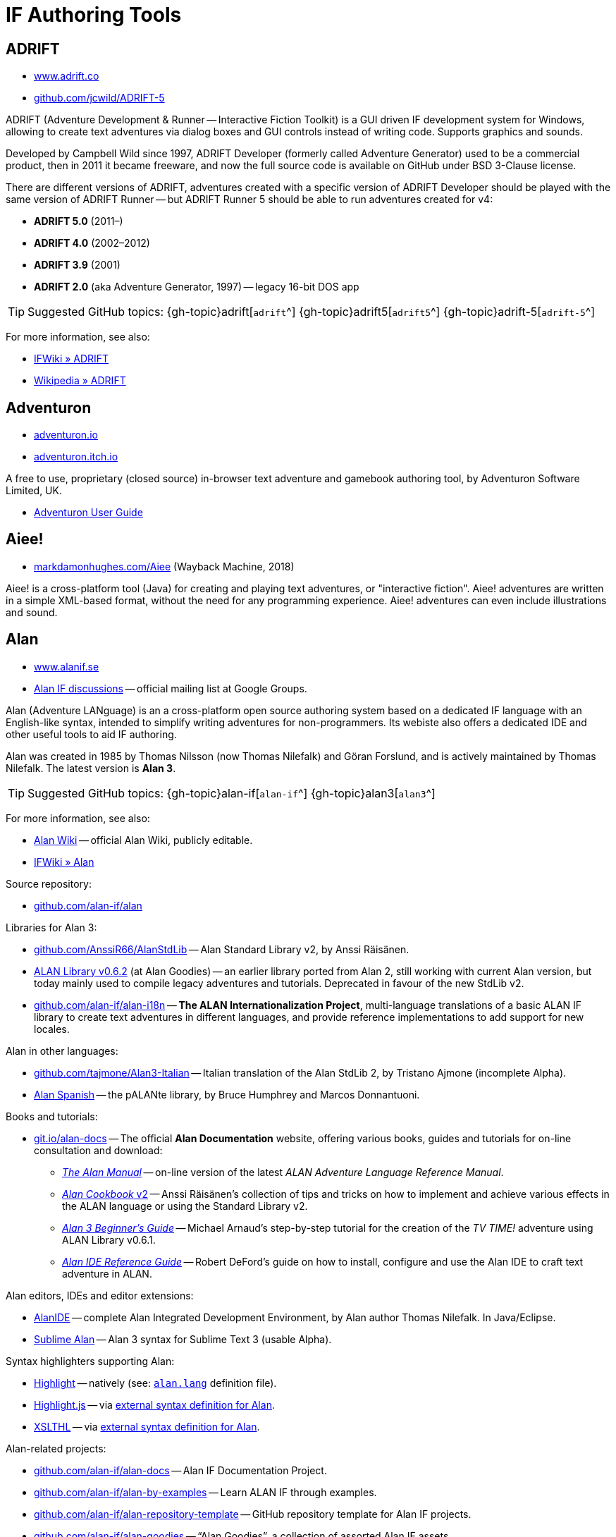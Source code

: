 = IF Authoring Tools

== ADRIFT

* http://www.adrift.co/[www.adrift.co^]
* https://github.com/jcwild/ADRIFT-5/[github.com/jcwild/ADRIFT-5^]

ADRIFT (Adventure Development & Runner -- Interactive Fiction Toolkit) is a GUI driven IF development system for Windows, allowing to create text adventures via dialog boxes and GUI controls instead of writing code. Supports graphics and sounds.

Developed by Campbell Wild since 1997, ADRIFT Developer (formerly called Adventure Generator) used to be a commercial product, then in 2011 it became freeware, and now the full source code is available on GitHub under BSD 3-Clause license.

There are different versions of ADRIFT, adventures created with a specific version of ADRIFT Developer should be played with the same version of ADRIFT Runner -- but ADRIFT Runner 5 should be able to run adventures created for v4:

* *ADRIFT 5.0* (2011–)
* *ADRIFT 4.0* (2002–2012)
* *ADRIFT 3.9* (2001)
* *ADRIFT 2.0* (aka Adventure Generator, 1997) -- legacy 16-bit DOS app

TIP: Suggested GitHub topics:
{gh-topic}adrift[`adrift`^]
{gh-topic}adrift5[`adrift5`^]
{gh-topic}adrift-5[`adrift-5`^]

For more information, see also:

* http://www.ifwiki.org/index.php/ADRIFT[IFWiki » ADRIFT^]
* https://en.wikipedia.org/wiki/ADRIFT[Wikipedia » ADRIFT^]


== Adventuron

* https://adventuron.io[adventuron.io^]
* https://adventuron.itch.io[adventuron.itch.io^]

A free to use, proprietary (closed source) in-browser text adventure and gamebook authoring tool, by Adventuron Software Limited, UK.

* https://adventuron.io/documentation/[Adventuron User Guide^]


== Aiee!

* https://web.archive.org/web/20180817013622/http://markdamonhughes.com/Aiee/[markdamonhughes.com/Aiee^] (Wayback Machine, 2018)

Aiee! is a cross-platform tool (Java) for creating and playing text adventures, or "interactive fiction". Aiee! adventures are written in a simple XML-based format, without the need for any programming experience. Aiee! adventures can even include illustrations and sound.

== Alan

* https://www.alanif.se/[www.alanif.se^]
* https://groups.google.com/g/alan-if/[Alan IF discussions^] -- official mailing list at Google Groups.

Alan (Adventure LANguage) is an a cross-platform open source authoring system based on a dedicated IF language with an English-like syntax, intended to simplify writing adventures for non-programmers. Its webiste also offers a dedicated IDE and other useful tools to aid IF authoring.

Alan was created in 1985 by Thomas Nilsson (now Thomas Nilefalk) and Göran Forslund, and is actively maintained by Thomas Nilefalk. The latest version is *Alan 3*.

TIP: Suggested GitHub topics:
{gh-topic}alan-if[`alan-if`^]
{gh-topic}alan3[`alan3`^]


For more information, see also:

* https://github.com/alan-if/alan/wiki[Alan Wiki^] -- official Alan Wiki, publicly editable.
* http://www.ifwiki.org/index.php/Alan[IFWiki » Alan^]

Source repository:

* https://github.com/alan-if/alan[github.com/alan-if/alan^]

Libraries for Alan 3:

* https://github.com/AnssiR66/AlanStdLib[github.com/AnssiR66/AlanStdLib^] -- Alan Standard Library v2, by Anssi Räisänen.
* https://github.com/alan-if/alan-goodies/tree/master/libs[ALAN Library v0.6.2^] (at Alan Goodies) -- an earlier library ported from Alan 2, still working with current Alan version, but today mainly used to compile legacy adventures and tutorials. Deprecated in favour of the new StdLib v2.
* https://github.com/alan-if/alan-i18n[github.com/alan-if/alan-i18n^] -- *The ALAN Internationalization Project*, multi-language translations of a basic ALAN{nbsp}IF library to create text adventures in different languages, and provide reference implementations to add support for new locales.

Alan in other languages:

* https://github.com/tajmone/Alan3-Italian[github.com/tajmone/Alan3-Italian^] -- Italian translation of the Alan StdLib 2, by Tristano Ajmone (incomplete Alpha).
* https://github.com/alan-if/alan-i18n/tree/main/alan_es[Alan Spanish^] -- the pALANte library, by Bruce Humphrey and Marcos Donnantuoni.

Books and tutorials:

* https://git.io/alan-docs[git.io/alan-docs^] -- The official **Alan Documentation** website, offering various books, guides and tutorials for on-line consultation and download:
** https://alan-if.github.io/alan-docs/manual-beta/manual.html[_The Alan Manual_^] -- on-line version of the latest _ALAN Adventure Language Reference Manual_.
** https://alan-if.github.io/alan-docs/alancookbook/alancookbookv2.pdf[_Alan Cookbook_ v2^] -- Anssi Räisänen's collection of tips and tricks on how to implement and achieve various effects in the ALAN language or using the Standard Library v2.
** https://alan-if.github.io/alan-docs/alanguide/alanguide.html[_Alan 3 Beginner’s Guide_^] -- Michael Arnaud's step-by-step tutorial for the creation of the _TV TIME!_ adventure using ALAN Library v0.6.1.
** https://alan-if.github.io/alan-docs/ideguide/ideguide.pdf[_Alan IDE Reference Guide_^] -- Robert DeFord's guide on how to install, configure and use the Alan IDE to craft text adventure in ALAN.


Alan editors, IDEs and editor extensions:

* https://www.alanif.se/download-alan-v3/alanide[AlanIDE^] -- complete Alan Integrated Development Environment, by Alan author Thomas Nilefalk. In Java/Eclipse.
* https://github.com/tajmone/sublime-alan[Sublime Alan^] -- Alan 3 syntax for Sublime Text 3 (usable Alpha).

Syntax highlighters supporting Alan:

* http://www.andre-simon.de/[Highlight^] -- natively (see: https://gitlab.com/saalen/highlight/blob/master/langDefs/alan.lang[`alan.lang`^] definition file).
* https://highlightjs.org/[Highlight.js^] -- via https://github.com/highlightjs/highlightjs-alan[external syntax definition for Alan^].
* http://xslthl.sourceforge.net/[XSLTHL^] -- via https://github.com/alan-if/alan-xsl-fopub/blob/master/xsl-fopub/xslthl/alan-hl.xml[external syntax definition for Alan^].

Alan-related projects:

* https://github.com/alan-if/alan-docs[github.com/alan-if/alan-docs^] -- Alan{nbsp}IF Documentation Project.
* https://github.com/alan-if/alan-by-examples[github.com/alan-if/alan-by-examples^] -- Learn ALAN IF through examples.
* https://github.com/alan-if/alan-repository-template[github.com/alan-if/alan-repository-template^] -- GitHub repository template for Alan IF projects.
* https://github.com/alan-if/alan-goodies[github.com/alan-if/alan-goodies^] -- "`Alan Goodies`", a collection of assorted Alan IF assets.
* https://github.com/alan-if/alan-xsl-fopub[github.com/alan-if/alan-xsl-fopub^] -- DocBook XSL Template for Alan PDF documentation via Asciidoctor-fopub; includes an XSLTHL Alan definition for Syntax Highlighting.


== Curveship

* https://nickm.com/curveship/[nickm.com/curveship^]

== Hugo

* https://www.generalcoffee.com/hugo/[www.generalcoffee.com/hugo^]

The Hugo Interactive Fiction Development System (1995-2006), created by Kent Tessman, is a cross-platform, free and open source (BSD-2-Clause license) programming language and set of tools for authoring and playing Interactive Fiction adventures, supporting images, sound and videos.
The latest official Hugo release is v3.1.03 (2005).

TIP: Suggested GitHub topics:
{gh-topic}hugo-if[`hugo-if`^]

For more information, see also:

* http://ifwiki.org/index.php/Hugo[IFWiki » Hugo^]
* https://github.com/tajmone/hugo/wiki[Hugo Wiki^] (care of Tristano Ajmone).
* https://notdeadhugo.blogspot.com[Not Dead Hugo^] -- an active blog with precious news on Hugo.
* https://hugoif.github.io[hugoif.github.io^] -- the "`Hugo Resources`" page, a collection of useful Hugo links.


Hugo official documentation, by Kent Tessman:

* https://www.ifarchive.org/if-archive/programming/hugo/manuals/hugo_book.pdf[_The Hugo Book_^,title="DIRECT DOWNLOAD LINK!"] (PDF) -- at the IF Archive ([.red]#_direct download_#).
* https://git.io/hugo-book[_The Hugo Book_^] (HTML) -- New AsciiDoc port and HTML edition, revised with Kent Tessman supervision, Jan. 2020.


Tutorials and learning resources:

* http://ifwiki.org/index.php/Category:Hugo_tutorials[IFWiki » Hugo Tutorials^]
* Hugo by Example -- a website of useful resource for those wanting to learn Hugo:
** link:https://hugoif.github.io/hugo-by-example/[hugoif.github.io/hugo-by-example^] (2021-) -- the new _Hugo by Example_ website, now
link:https://github.com/hugoif/hugo-by-example[hosted on GitHub,title="View source repository"].
** link:https://web.archive.org/web/20190113190254/http://hugo.gerynarsabode.org/index.php?title=Main_Page[hugo.gerynarsabode.org^] (Wayback Machine, 2019) -- the original _Hugo by Example_ wiki, by Royce Odle aka «Gerynar».
* link:https://web.archive.org/web/20181114192407/https://www.joltcountry.com/phpBB2/viewforum.php?f=8[Jolt Country^] (Wayback Machine, 2018) -- Unofficial Hugo discussion forum.


The Hugo Library, by Kent Tessman:

* https://www.ifarchive.org/indexes/if-archive/programming/hugo/library/[Hugo Library^] (v3.1.03.1) -- at the IF Archive.
* https://github.com/tajmone/hugo-library[Hugo Library^] (v3.1.03.2) -- on GitHub (care of Tristano Ajmone).

Third party libraries for Hugo:

* https://bitbucket.org/roody_yogurt/hugo-code-lab/[Hugo Code Lab^] -- a collection of Hugo libraries by Jonathan Blask.
* https://www.ifarchive.org/indexes/if-archive/programming/hugo/library/contributions/[IF Archive^] -- library extensions for various purposes contributed by members of the IF community.


Editor syntaxes:

* https://www.ifarchive.org/if-archive/programming/editors/Hugo.chl[Hugo ConTEXT^,title="DIRECT DOWNLOAD LINK!"] -- Hugo syntax for ConTEXT ([.red]#_direct download_#), by Paul Lee, 2010.
* https://www.ifarchive.org/if-archive/programming/editors/hugo.stx[Hugo EditPlus2^,title="DIRECT DOWNLOAD LINK!"] -- Hugo syntax for EditPlus2 ([.red]#_direct download_#), by Ben Parrish, 2002.
* https://www.ifarchive.org/if-archive/programming/editors/hugo_emerald.zip[Hugo Emerald^,title="DIRECT DOWNLOAD LINK!"] -- Hugo syntax for Emerald ([.red]#_direct download_#), by Jonathan Blask, 2012.
* https://www.ifarchive.org/if-archive/programming/editors/hugo_kate.zip[Hugo Kate^,title="DIRECT DOWNLOAD LINK!"] -- Hugo syntax for Kate ([.red]#_direct download_#), by Jonathan Blask, 2012.
* https://bitbucket.org/0branch/hugo-mode/[Hugo mode^] -- Hugo mode for Emacs, by Christopher Tate (GPLv2).
* https://www.ifarchive.org/if-archive/programming/editors/hugo_notepad&#x2B;&#x2B;.zip[Hugo Npp^,title="DIRECT DOWNLOAD LINK!"] -- Hugo syntax for NotePad ([.red]#_direct download_#)++, by Jonathan Blask, 2011.
* https://www.ifarchive.org/if-archive/programming/editors/hugo_SE.zip[Hugo Source Edit^,title="DIRECT DOWNLOAD LINK!"] -- Hugo syntax for Source ([.red]#_direct download_#) Edit, by Jonathan Blask, 2012 .
* https://www.ifarchive.org/if-archive/programming/editors/hugo_textpad.zip[Hugo Textpad^,title="DIRECT DOWNLOAD LINK!"] -- Hugo syntax for Textpad ([.red]#_direct download_#),  by Jonathan Blask, 2012.
* https://www.ifarchive.org/if-archive/programming/editors/hugo_wordfile.txt[Hugo UltraEdit^,title="DIRECT DOWNLOAD LINK!"] -- Hugo syntax for UltraEdit ([.red]#_direct download_#), by Gunther Schmidl, 2010.
* https://bitbucket.org/0branch/hugo-vim/[Hugo Vim^] -- Hugo syntax file for Vim, by Marc Simpson.
* https://github.com/tajmone/sublime-hugo-if[Sublime Hugo^] -- Hugo for Sublime Text 3, by Tristano Ajmone, 2019 (WIP).


Hugo source code:

* https://github.com/tajmone/hugo[github.com/tajmone/hugo^] (care of Tristano Ajmone).
* https://github.com/curiousdannii/hugo[github.com/curiousdannii/hugo^] (care of Dannii Willis).
* https://github.com/0branch/hugo-unix[github.com/0branch/hugo-unix^] (care of Marc Simpson).
** https://github.com/realnc/homebrew-hugo[github.com/realnc/homebrew-hugo^] -- Homebrew tap for the Unix Hugo CLI tools.
* https://github.com/juhana/hugojs[github.com/juhana/hugojs^] -- *HugoJS*, an online Hugo interpreter. Created from Hugo sources trans-compiled to JavaScript via https://emscripten.org/[Emscripten^].


Syntax highlighters supporting Hugo:

* http://www.andre-simon.de/[Highlight^] (see: https://gitlab.com/saalen/highlight/blob/master/langDefs/hugo.lang[`langDefs/hugo.lang`^]).


To find games created with Hugo:

* https://ifdb.tads.org/search?searchfor=system%3AHugo&searchgo=Search+Games&sortby=&pg=all[IFDB » Hugo^] -- all Hugo games on the Interactive Fiction Database.
* https://www.ifarchive.org/indexes/if-archive/games/hugo/[IF Archive » games » Hugo^]
* http://ifwiki.org/index.php/Category:Hugo_works[IFWiki » Hugo Works^]
* http://textadventures.online[HugoJS^] -- a collection of Hugo games playable on-line, in the browser.

== Inform 6

* https://inform-fiction.org/[inform-fiction.org^]

TIP: Suggested GitHub topics:
{gh-topic}inform[`inform`^]
{gh-topic}inform6[`inform6`^]


See also:

* link:#inform-6-2[Inform 6 Free eBooks]
* link:#inform-6-3[Inform 6 Cheat Sheets]

== Inform 7

* http://inform7.com/[inform7.com^]

Based on natural language.

TIP: Suggested GitHub topics:
{gh-topic}inform[`inform`^]
{gh-topic}inform7[`inform7`^]

See also:

* link:#inform-7-3[Inform 7 Commercial Books]
* link:#inform-7-2[Inform 7 Free eBooks]
* link:#inform-7-4[Inform 7 Tutorials]
* link:#inform-7-5[Inform 7 Cheat Sheets]

Online tools:

* https://www.nitku.net/if/thingcreator/[I7 Thing Creator (I7TC)^] -- by Juhana Leinonen. A web form to quickly create i7 objects and reponses; the produced code can then be pasted into the project's source.


== Ink

* https://github.com/inkle/ink[github.com/inkle/ink^]

== T.A.B.

* https://tab.thinbasic.com/[tab.thinbasic.com^]

T.A.B. (ThinBASIC Adventure Builder).

For more information, see also:

== TADS

* https://www.tads.org[www.tads.org^]

TADS (Text Adventure Development System).

TIP: Suggested GitHub topics:
{gh-topic}tads[`tads`^]
{gh-topic}tads3[`tads3`^]

For more information, see also:

* http://ifwiki.org/index.php/TADS[IFWiki » TADS^]
* http://ifwiki.org/index.php/TADS_3[IFWiki » TADS 3^]
* https://en.wikipedia.org/wiki/TADS[Wikipedia » TADS^]

TADS sources:

* https://www.ifarchive.org/indexes/if-archive/programming/tads2/source/[IF Archive » TADS 2 sources^]
* https://www.ifarchive.org/indexes/if-archive/programming/tads3/source/[IF Archive » TADS 3 sources^]
* https://github.com/tajmone/tads-sources[github.com/tajmone/tads-sources^]

== Tuvi

* https://github.com/jaywengrow/tuvi[github.com/jaywengrow/tuvi^]

== Twine

* https://twinery.org/[twinery.org^]


TIP: Suggested GitHub topics:
{gh-topic}twine[`twine`^]
{gh-topic}twine2[`twine2`^]

See also:

* link:#twine-2[Twine commercial books]


== Undum

* https://idmillington.github.io/undum/[idmillington.github.io^]

== Varytale

* https://web.archive.org/web/20150913132537/http://varytale.com/books/[varytale.com/books^]
(via Wayback Machine, 2015)

== Versu

* https://versu.com/[versu.com^]

== XVAN

* https://xvan.nl[xvan.nl^]

XVAN is a an open source (GPLv3) cross-platform parser-based IF authoring tool, by Marnix van den Bos.
It consists of an authoring language, an optional library, a compiler and three types of interpreters: terminal window, Glk-window and GUI.
XVAN is available for Windows, Linux and MacOS, in English and Dutch.

See also:

* https://gitlab.com/strandgames/brahman[gitlab.com/strandgames/brahman^] -- *Brahman IF*, the IFI-XVAN back-end for
link:https://strandgames.com/blog/ifi-interactive-fiction-interface[IFI (the Interactive Fiction Interface)^] by
link:https://strandgames.com[Strand Games^,title="Strand Games, modern Interactive Fiction"].

== Yarn

* https://github.com/infiniteammoinc/Yarn[github.com/infiniteammoinc/Yarn^]

== Yarn Spinner

* https://github.com/thesecretlab/YarnSpinner[github.com/thesecretlab/YarnSpinner^]


= IF Authoring Tools in Spanish

== Superglús

* https://www.caad.es/superglus/doku.php[www.caad.es/superglus/doku.php^]
* https://github.com/Utodev/Superglus[github.com/Utodev/Superglus^]

For more information, see also:

* http://www.ifwiki.org/index.php/Supergl%C3%BAs[IFWiki » Superglús^]
* https://es.wikipedia.org/wiki/Supergl%C3%BAs[Wikipedia (ES) » Superglús^]

= IF Authoring Tools in Italian

== Confabula

* https://github.com/Silvan87/Confabula[github.com/Silvan87/Confabula^]


